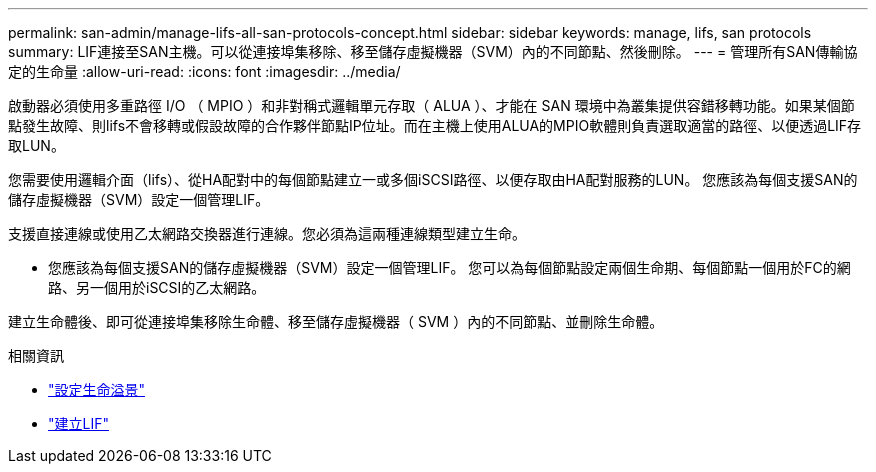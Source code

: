 ---
permalink: san-admin/manage-lifs-all-san-protocols-concept.html 
sidebar: sidebar 
keywords: manage, lifs, san protocols 
summary: LIF連接至SAN主機。可以從連接埠集移除、移至儲存虛擬機器（SVM）內的不同節點、然後刪除。 
---
= 管理所有SAN傳輸協定的生命量
:allow-uri-read: 
:icons: font
:imagesdir: ../media/


[role="lead"]
啟動器必須使用多重路徑 I/O （ MPIO ）和非對稱式邏輯單元存取（ ALUA ）、才能在 SAN 環境中為叢集提供容錯移轉功能。如果某個節點發生故障、則lifs不會移轉或假設故障的合作夥伴節點IP位址。而在主機上使用ALUA的MPIO軟體則負責選取適當的路徑、以便透過LIF存取LUN。

您需要使用邏輯介面（lifs）、從HA配對中的每個節點建立一或多個iSCSI路徑、以便存取由HA配對服務的LUN。  您應該為每個支援SAN的儲存虛擬機器（SVM）設定一個管理LIF。

支援直接連線或使用乙太網路交換器進行連線。您必須為這兩種連線類型建立生命。

* 您應該為每個支援SAN的儲存虛擬機器（SVM）設定一個管理LIF。
您可以為每個節點設定兩個生命期、每個節點一個用於FC的網路、另一個用於iSCSI的乙太網路。


建立生命體後、即可從連接埠集移除生命體、移至儲存虛擬機器（ SVM ）內的不同節點、並刪除生命體。

.相關資訊
* link:../networking/configure_lifs_@cluster_administrators_only@_overview.html#lif-failover-and-giveback["設定生命溢景"]
* link:../networking/create_a_lif.html["建立LIF"]

